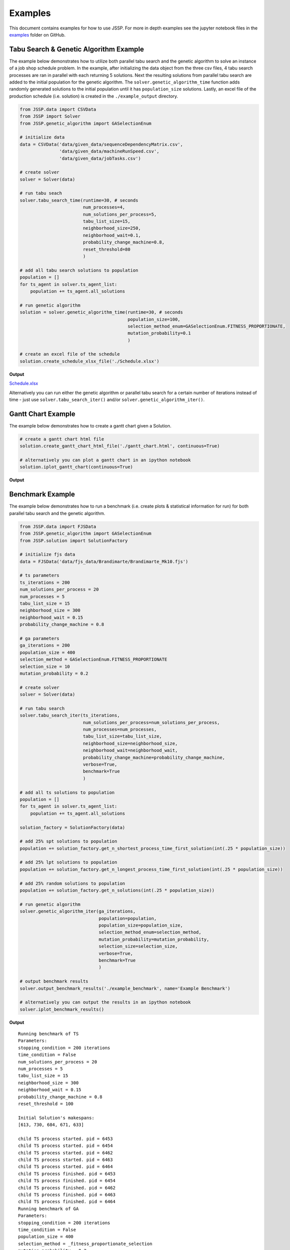 Examples
========

This document contains examples for how to use JSSP.
For more in depth examples see the jupyter notebook files in the `examples <https://github.com/mcfadd/Job_Shop_Schedule_Problem/tree/master/examples>`_ folder on GitHub.

Tabu Search & Genetic Algorithm Example
---------------------------------------

The example below demonstrates how to utilize both parallel tabu search and the genetic algorithm to solve an instance of a job shop schedule problem.
In the example, after initializing the data object from the three csv files, 4 tabu search processes are ran in parallel with each returning 5 solutions.
Next the resulting solutions from parallel tabu search are added to the initial population for the genetic algorithm. The ``solver.genetic_algorithm_time``
function adds randomly generated solutions to the initial population until it has ``population_size`` solutions.
Lastly, an excel file of the production schedule (i.e. solution) is created in the ``./example_output`` directory.

.. code-block:: python

    from JSSP.data import CSVData
    from JSSP import Solver
    from JSSP.genetic_algorithm import GASelectionEnum

    # initialize data
    data = CSVData('data/given_data/sequenceDependencyMatrix.csv',
                   'data/given_data/machineRunSpeed.csv',
                   'data/given_data/jobTasks.csv')

    # create solver
    solver = Solver(data)

    # run tabu seach
    solver.tabu_search_time(runtime=30, # seconds
                            num_processes=4,
                            num_solutions_per_process=5,
                            tabu_list_size=15,
                            neighborhood_size=250,
                            neighborhood_wait=0.1,
                            probability_change_machine=0.8,
                            reset_threshold=80
                            )

    # add all tabu search solutions to population
    population = []
    for ts_agent in solver.ts_agent_list:
        population += ts_agent.all_solutions

    # run genetic algorithm
    solution = solver.genetic_algorithm_time(runtime=30, # seconds
                                             population_size=100,
                                             selection_method_enum=GASelectionEnum.FITNESS_PROPORTIONATE,
                                             mutation_probability=0.1
                                             )

    # create an excel file of the schedule
    solution.create_schedule_xlsx_file('./Schedule.xlsx')

**Output**

`Schedule.xlsx <_static/Schedule.xlsx>`_

Alternatively you can run either the genetic algorithm or parallel tabu search for a certain number of iterations instead of time - just use ``solver.tabu_search_iter()`` and/or ``solver.genetic_algorithm_iter()``.

Gantt Chart Example
-------------------

The example below demonstrates how to create a gantt chart given a Solution.

.. code-block:: python

    # create a gantt chart html file
    solution.create_gantt_chart_html_file('./gantt_chart.html', continuous=True)

    # alternatively you can plot a gantt chart in an ipython notebook
    solution.iplot_gantt_chart(continuous=True)

**Output**

.. raw:: html
   :file: _static/jsp_gantt_chart.html

Benchmark Example
-----------------

The example below demonstrates how to run a benchmark (i.e. create plots & statistical information for run) for both parallel tabu search and the genetic algorithm.

.. code-block:: python

    from JSSP.data import FJSData
    from JSSP.genetic_algorithm import GASelectionEnum
    from JSSP.solution import SolutionFactory

    # initialize fjs data
    data = FJSData('data/fjs_data/Brandimarte/Brandimarte_Mk10.fjs')

    # ts parameters
    ts_iterations = 200
    num_solutions_per_process = 20
    num_processes = 5
    tabu_list_size = 15
    neighborhood_size = 300
    neighborhood_wait = 0.15
    probability_change_machine = 0.8

    # ga parameters
    ga_iterations = 200
    population_size = 400
    selection_method = GASelectionEnum.FITNESS_PROPORTIONATE
    selection_size = 10
    mutation_probability = 0.2

    # create solver
    solver = Solver(data)

    # run tabu search
    solver.tabu_search_iter(ts_iterations,
                            num_solutions_per_process=num_solutions_per_process,
                            num_processes=num_processes,
                            tabu_list_size=tabu_list_size,
                            neighborhood_size=neighborhood_size,
                            neighborhood_wait=neighborhood_wait,
                            probability_change_machine=probability_change_machine,
                            verbose=True,
                            benchmark=True
                            )

    # add all ts solutions to population
    population = []
    for ts_agent in solver.ts_agent_list:
        population += ts_agent.all_solutions

    solution_factory = SolutionFactory(data)

    # add 25% spt solutions to population
    population += solution_factory.get_n_shortest_process_time_first_solution(int(.25 * population_size))

    # add 25% lpt solutions to population
    population += solution_factory.get_n_longest_process_time_first_solution(int(.25 * population_size))

    # add 25% random solutions to population
    population += solution_factory.get_n_solutions(int(.25 * population_size))

    # run genetic algorithm
    solver.genetic_algorithm_iter(ga_iterations,
                                  population=population,
                                  population_size=population_size,
                                  selection_method_enum=selection_method,
                                  mutation_probability=mutation_probability,
                                  selection_size=selection_size,
                                  verbose=True,
                                  benchmark=True
                                  )

    # output benchmark results
    solver.output_benchmark_results('./example_benchmark', name='Example Benchmark')

    # alternatively you can output the results in an ipython notebook
    solver.iplot_benchmark_results()

**Output**

::

    Running benchmark of TS
    Parameters:
    stopping_condition = 200 iterations
    time_condition = False
    num_solutions_per_process = 20
    num_processes = 5
    tabu_list_size = 15
    neighborhood_size = 300
    neighborhood_wait = 0.15
    probability_change_machine = 0.8
    reset_threshold = 100

    Initial Solution's makespans:
    [613, 730, 684, 671, 633]

    child TS process started. pid = 6453
    child TS process started. pid = 6454
    child TS process started. pid = 6462
    child TS process started. pid = 6463
    child TS process started. pid = 6464
    child TS process finished. pid = 6453
    child TS process finished. pid = 6454
    child TS process finished. pid = 6462
    child TS process finished. pid = 6463
    child TS process finished. pid = 6464
    Running benchmark of GA
    Parameters:
    stopping_condition = 200 iterations
    time_condition = False
    population_size = 400
    selection_method = _fitness_proportionate_selection
    mutation_probability = 0.2


To view the benchmark results see `example_benchmark <_static/example_benchmark/index.html>`_.

